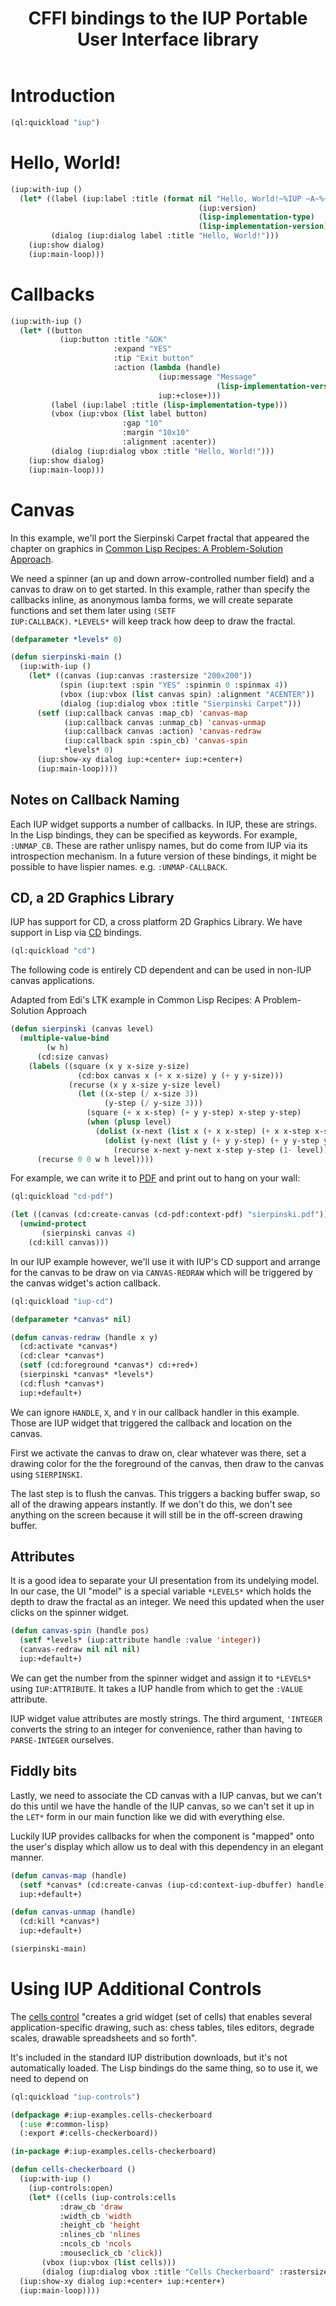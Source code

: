#+STARTUP: showall
#+TITLE: CFFI bindings to the IUP Portable User Interface library

* Introduction

#+begin_src lisp :results silent
  (ql:quickload "iup")
#+end_src

* Hello, World!

#+begin_src lisp :results silent
  (iup:with-iup ()
    (let* ((label (iup:label :title (format nil "Hello, World!~%IUP ~A~%~A ~A"
                                            (iup:version)
                                            (lisp-implementation-type)
                                            (lisp-implementation-version))))
           (dialog (iup:dialog label :title "Hello, World!")))
      (iup:show dialog)
      (iup:main-loop)))
#+end_src

[[./docs/screenshots/helloworld.png]]

* Callbacks

#+begin_src lisp :results silent
  (iup:with-iup ()
    (let* ((button
             (iup:button :title "&OK"
                         :expand "YES"
                         :tip "Exit button"
                         :action (lambda (handle)
                                   (iup:message "Message"
                                                (lisp-implementation-version))
                                   iup:+close+)))
           (label (iup:label :title (lisp-implementation-type)))
           (vbox (iup:vbox (list label button)
                           :gap "10"
                           :margin "10x10"
                           :alignment :acenter))
           (dialog (iup:dialog vbox :title "Hello, World!")))
      (iup:show dialog)
      (iup:main-loop)))
#+end_src

[[./docs/screenshots/callback-1.png]] [[./docs/screenshots/callback-2.png]]

* Canvas

In this example, we'll port the Sierpinski Carpet fractal that
appeared the chapter on graphics in [[https://www.apress.com/us/book/9781484211779][Common Lisp Recipes: A
Problem-Solution Approach]].

We need a spinner (an up and down arrow-controlled number field) and a
canvas to draw on to get started. In this example, rather than specify
the callbacks inline, as anonymous lamba forms, we will create
separate functions and set them later using ~(SETF
IUP:CALLBACK)~. ~*LEVELS*~ will keep track how deep to draw the
fractal.

#+begin_src lisp :results silent
  (defparameter *levels* 0)

  (defun sierpinski-main ()
    (iup:with-iup ()
      (let* ((canvas (iup:canvas :rastersize "200x200"))
             (spin (iup:text :spin "YES" :spinmin 0 :spinmax 4))
             (vbox (iup:vbox (list canvas spin) :alignment "ACENTER"))
             (dialog (iup:dialog vbox :title "Sierpinski Carpet")))
        (setf (iup:callback canvas :map_cb) 'canvas-map
              (iup:callback canvas :unmap_cb) 'canvas-unmap
              (iup:callback canvas :action) 'canvas-redraw
              (iup:callback spin :spin_cb) 'canvas-spin
              ,*levels* 0)
        (iup:show-xy dialog iup:+center+ iup:+center+)
        (iup:main-loop))))
#+end_src

** Notes on Callback Naming

Each IUP widget supports a number of callbacks. In IUP, these are
strings. In the Lisp bindings, they can be specified as keywords. For
example, ~:UNMAP_CB~. These are rather unlispy names, but do come from
IUP via its introspection mechanism. In a future version of these
bindings, it might be possible to have lispier
names. e.g. ~:UNMAP-CALLBACK~.

** CD, a 2D Graphics Library

IUP has support for CD, a cross platform 2D Graphics Library. We have
support in Lisp via [[https://github.com/lispnik/cd][CD]] bindings.

#+begin_src lisp :results silent
  (ql:quickload "cd")
#+end_src

The following code is entirely CD dependent and can be used in non-IUP
canvas applications.

#+caption: Adapted from Edi's LTK example in Common Lisp Recipes: A Problem-Solution Approach
#+begin_src lisp :results silent
  (defun sierpinski (canvas level)
    (multiple-value-bind
          (w h)
        (cd:size canvas)
      (labels ((square (x y x-size y-size)
                 (cd:box canvas x (+ x x-size) y (+ y y-size)))
               (recurse (x y x-size y-size level)
                 (let ((x-step (/ x-size 3))
                       (y-step (/ y-size 3)))
                   (square (+ x x-step) (+ y y-step) x-step y-step)
                   (when (plusp level)
                     (dolist (x-next (list x (+ x x-step) (+ x x-step x-step)))
                       (dolist (y-next (list y (+ y y-step) (+ y y-step y-step)))
                         (recurse x-next y-next x-step y-step (1- level))))))))
        (recurse 0 0 w h level))))
#+end_src

For example, we can write it to [[./docs/sierpinski.pdf][PDF]] and print out to hang on your
wall:

#+begin_src lisp
  (ql:quickload "cd-pdf")

  (let ((canvas (cd:create-canvas (cd-pdf:context-pdf) "sierpinski.pdf")))
    (unwind-protect
         (sierpinski canvas 4)
      (cd:kill canvas)))
#+end_src

#+RESULTS:
: NIL

In our IUP example however, we'll use it with IUP's CD support and
arrange for the canvas to be draw on via ~CANVAS-REDRAW~ which will be
triggered by the canvas widget's action callback.

#+begin_src lisp :results silent
  (ql:quickload "iup-cd")
#+end_src

#+begin_src lisp :results silent
  (defparameter *canvas* nil)

  (defun canvas-redraw (handle x y)
    (cd:activate *canvas*)
    (cd:clear *canvas*)
    (setf (cd:foreground *canvas*) cd:+red+)
    (sierpinski *canvas* *levels*)
    (cd:flush *canvas*)
    iup:+default+)
#+end_src

We can ignore ~HANDLE~, ~X~, and ~Y~ in our callback handler in this
example. Those are IUP widget that triggered the callback and location
on the canvas.

First we activate the canvas to draw on, clear whatever was there, set
a drawing color for the the foreground of the canvas, then draw to the
canvas using ~SIERPINSKI~.

The last step is to flush the canvas. This triggers a backing buffer
swap, so all of the drawing appears instantly. If we don't do this, we
don't see anything on the screen because it will still be in the
off-screen drawing buffer.

** Attributes

It is a good idea to separate your UI presentation from its undelying
model. In our case, the UI "model" is a special variable ~*LEVELS*~
which holds the depth to draw the fractal as an integer. We need this
updated when the user clicks on the spinner widget.

#+begin_src lisp :results silent
  (defun canvas-spin (handle pos)
    (setf *levels* (iup:attribute handle :value 'integer))
    (canvas-redraw nil nil nil)
    iup:+default+)
#+end_src

We can get the number from the spinner widget and assign it to
~*LEVELS*~ using ~IUP:ATTRIBUTE~. It takes a IUP handle from which to
get the ~:VALUE~ attribute. 

IUP widget value attributes are mostly strings. The third argument,
~'INTEGER~ converts the string to an integer for convenience, rather
than having to ~PARSE-INTEGER~ ourselves.

** Fiddly bits

Lastly, we need to associate the CD canvas with a IUP canvas, but we
can't do this until we have the handle of the IUP canvas, so we can't
set it up in the ~LET*~ form in our main function like we did with
everything else. 

Luckily IUP provides callbacks for when the component is "mapped" onto
the user's display which allow us to deal with this dependency in an
elegant manner.

#+begin_src lisp :results silent
  (defun canvas-map (handle)
    (setf *canvas* (cd:create-canvas (iup-cd:context-iup-dbuffer) handle))
    iup:+default+)

  (defun canvas-unmap (handle)
    (cd:kill *canvas*)
    iup:+default+)
#+end_src

#+begin_src lisp :results silent
  (sierpinski-main)
#+end_src

[[./docs/screenshots/sierpinski.png]]

* Using IUP Additional Controls

The [[https://www.tecgraf.puc-rio.br/iup/en/ctrl/iupcells.html][cells control]] "creates a grid widget (set of cells) that enables
several application-specific drawing, such as: chess tables, tiles
editors, degrade scales, drawable spreadsheets and so forth".

It's included in the standard IUP distribution downloads, but it's not
automatically loaded. The Lisp bindings do the same thing, so to use it, we need to depend on 


#+begin_src lisp :results silent
  (ql:quickload "iup-controls")
#+end_src 

#+begin_src lisp :results silent :export none
  (defpackage #:iup-examples.cells-checkerboard
    (:use #:common-lisp)
    (:export #:cells-checkerboard))

  (in-package #:iup-examples.cells-checkerboard)
#+end_src


#+begin_src lisp :results silent
  (defun cells-checkerboard ()
    (iup:with-iup ()
      (iup-controls:open)
      (let* ((cells (iup-controls:cells
		     :draw_cb 'draw
		     :width_cb 'width
		     :height_cb 'height
		     :nlines_cb 'nlines
		     :ncols_cb 'ncols
		     :mouseclick_cb 'click))
	     (vbox (iup:vbox (list cells)))
	     (dialog (iup:dialog vbox :title "Cells Checkerboard" :rastersize "440x480" :shrink "YES")))
	(iup:show-xy dialog iup:+center+ iup:+center+)
	(iup:main-loop))))
#+end_src

